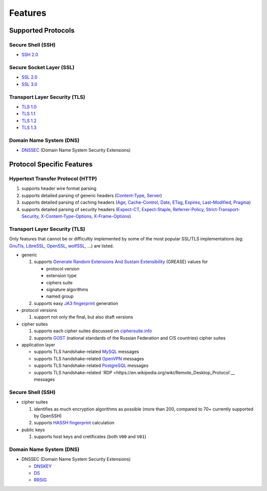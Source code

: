 Features
--------

Supported Protocols
^^^^^^^^^^^^^^^^^^^

Secure Shell (SSH)
""""""""""""""""""

-  `SSH 2.0 <https://tools.ietf.org/html/rfc4253>`__

Secure Socket Layer (SSL)
"""""""""""""""""""""""""

-  `SSL 2.0 <https://tools.ietf.org/html/draft-hickman-netscape-ssl-00>`__
-  `SSL 3.0 <https://tools.ietf.org/html/rfc6101>`__

Transport Layer Security (TLS)
""""""""""""""""""""""""""""""

-  `TLS 1.0 <https://tools.ietf.org/html/rfc2246>`__
-  `TLS 1.1 <https://tools.ietf.org/html/rfc4346>`__
-  `TLS 1.2 <https://tools.ietf.org/html/rfc5246>`__
-  `TLS 1.3 <https://tools.ietf.org/html/rfc8446>`__

Domain Name System (DNS)
""""""""""""""""""""""""

-  `DNSSEC <https://www.rfc-editor.org/rfc/rfc4034>`__ (Domain Name System Security Extensions)

Protocol Specific Features
^^^^^^^^^^^^^^^^^^^^^^^^^^

Hypertext Transfer Protocol (HTTP)
""""""""""""""""""""""""""""""""""

1. supports header wire format parsing
2. supports detailed parsing of generic headers
   (`Content-Type <https://developer.mozilla.org/en-US/docs/Web/HTTP/Headers/Content-Type>`__,
   `Server <https://developer.mozilla.org/en-US/docs/Web/HTTP/Headers/Server>`__)
3. supports detailed parsing of caching headers
   (`Age <https://developer.mozilla.org/en-US/docs/Web/HTTP/Headers/Age>`__,
   `Cache-Control <https://developer.mozilla.org/en-US/docs/Web/HTTP/Headers/Cache-Control>`__,
   `Date <https://developer.mozilla.org/en-US/docs/Web/HTTP/Headers/Date>`__,
   `ETag <https://developer.mozilla.org/en-US/docs/Web/HTTP/Headers/ETag>`__,
   `Expires <https://developer.mozilla.org/en-US/docs/Web/HTTP/Headers/Expires>`__,
   `Last-Modified <https://developer.mozilla.org/en-US/docs/Web/HTTP/Headers/Last-Modified>`__,
   `Pragma <https://developer.mozilla.org/en-US/docs/Web/HTTP/Headers/Pragma>`__)
4. supports detailed parsing of security headers
   (`Expect-CT <https://developer.mozilla.org/en-US/docs/Web/HTTP/Headers/Expect-CT>`__,
   `Expect-Staple <https://scotthelme.co.uk/designing-a-new-security-header-expect-staple>`__,
   `Referrer-Policy <https://developer.mozilla.org/en-US/docs/Web/HTTP/Headers/Referrer-Policy>`__,
   `Strict-Transport-Security <https://developer.mozilla.org/en-US/docs/Web/HTTP/Headers/Strict-Transport-Security>`__,
   `X-Content-Type-Options <https://developer.mozilla.org/en-US/docs/Web/HTTP/Headers/X-Content-Type-Options>`__,
   `X-Frame-Options <https://developer.mozilla.org/en-US/docs/Web/HTTP/Headers/X-Frame-Options>`__)

Transport Layer Security (TLS)
""""""""""""""""""""""""""""""

Only features that cannot be or difficultly implemented by some of the most popular SSL/TLS implementations (eg:
`GnuTls <https://www.gnutls.org/>`__, `LibreSSL <https://www.libressl.org/>`__, `OpenSSL <https://www.openssl.org/>`__,
`wolfSSL <https://www.wolfssl.com/>`__, ...) are listed.

-  generic

   1. supports
      `Generate Random Extensions And Sustain Extensibility <https://tools.ietf.org/html/draft-ietf-tls-grease-04>`__
      (GREASE) values for

      -  protocol version
      -  extension type
      -  ciphers suite
      -  signature algorithms
      -  named group

   2. supports easy
      `JA3 fingerprint <https://engineering.salesforce.com/tls-fingerprinting-with-ja3-and-ja3s-247362855967>`__
      generation

-  protocol versions

   1. support not only the final, but also draft versions

-  cipher suites

   1. supports each cipher suites discussed on `ciphersuite.info <https://ciphersuite.info>`__
   2. supports `GOST <https://en.wikipedia.org/wiki/GOST>`__ (national standards of the Russian Federation and CIS
      countries) cipher suites

-  application layer

   - supports TLS handshake-related `MySQL <https://en.wikipedia.org/wiki/MySQL>`__ messages
   - supports TLS handshake-related `OpenVPN <https://en.wikipedia.org/wiki/OpenVPN>`__ messages
   - supports TLS handshake-related `PostgreSQL <https://en.wikipedia.org/wiki/PostgreSQL>`__ messages
   - supports TLS handshake-related `RDP <https://en.wikipedia.org/wiki/Remote_Desktop_Protocol`__ messages

Secure Shell (SSH)
""""""""""""""""""

-  cipher suites

   1. identifies as much encryption algorithms as possible (more than 200, compared to 70+ currently supported by
      OpenSSH)
   2. supports `HASSH fingerprint <https://engineering.salesforce.com/open-sourcing-hassh-abed3ae5044c/>`__ calculation

-  public keys

   1. supports host keys and cretificates (both ``V00`` and ``V01``)

Domain Name System (DNS)
""""""""""""""""""""""""

-  DNSSEC (Domain Name System Security Extensions)

   -  `DNSKEY <https://www.rfc-editor.org/rfc/rfc4034#section-2>`__
   -  `DS <https://www.rfc-editor.org/rfc/rfc4034#section-5>`__
   -  `RRSIG <https://www.rfc-editor.org/rfc/rfc4034#section-3>`__
